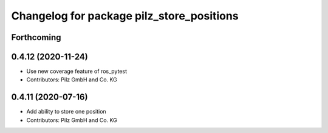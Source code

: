 ^^^^^^^^^^^^^^^^^^^^^^^^^^^^^^^^^^^^^^^^^^
Changelog for package pilz_store_positions
^^^^^^^^^^^^^^^^^^^^^^^^^^^^^^^^^^^^^^^^^^

Forthcoming
-----------

0.4.12 (2020-11-24)
-------------------
* Use new coverage feature of ros_pytest
* Contributors: Pilz GmbH and Co. KG

0.4.11 (2020-07-16)
-------------------
* Add ability to store one position
* Contributors: Pilz GmbH and Co. KG
